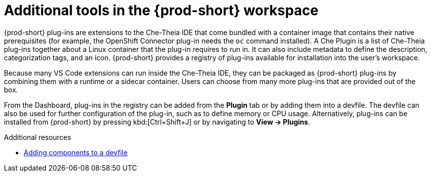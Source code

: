 // Module included in the following assemblies:
//
// adding-tools-to-{prod-id-short}-after-creating-a-workspace

[id="additional-tools-in-the-{prod-id-short}-workspace_{context}"]
= Additional tools in the {prod-short} workspace

{prod-short} plug-ins are extensions to the Che-Theia IDE that come bundled with a container image that contains their native prerequisites (for example, the OpenShift Connector plug-in needs the `oc` command installed). A Che Plugin is a list of Che-Theia plug-ins together about a Linux container that the plug-in requires to run in. It can also include metadata to define the description, categorization tags, and an icon.
{prod-short} provides a registry of plug-ins available for installation into the user's workspace.

Because many VS Code extensions can run inside the Che-Theia IDE, they can be packaged as {prod-short} plug-ins by combining them with a runtime or a sidecar container. Users can choose from many more plug-ins that are provided out of the box.

From the Dashboard, plug-ins in the registry can be added from the *Plugin* tab or by adding them into a devfile. The devfile can also be used for further configuration of the plug-in, such as to define memory or CPU usage.
Alternatively, plug-ins can be installed from {prod-short} by pressing kbd:[Ctrl+Shift+J] or by navigating to *View -> Plugins*.

.Additional resources

* link:{site-baseurl}che-7/making-a-workspace-portable-using-a-devfile/#adding-components-to-a-devfile_making-a-workspace-portable-using-a-devfile[Adding components to a devfile]

////
.Additional resources

* A bulleted list of links to other material closely related to the contents of the concept module.
* Currently, modules cannot include xrefs, so you cannot include links to other content in your collection. If you need to link to another assembly, add the xref to the assembly that includes this module.
* For more details on writing concept modules, see the link:https://github.com/redhat-documentation/modular-docs#modular-documentation-reference-guide[Modular Documentation Reference Guide].
* Use a consistent system for file names, IDs, and titles. For tips, see _Anchor Names and File Names_ in link:https://github.com/redhat-documentation/modular-docs#modular-documentation-reference-guide[Modular Documentation Reference Guide].
////
